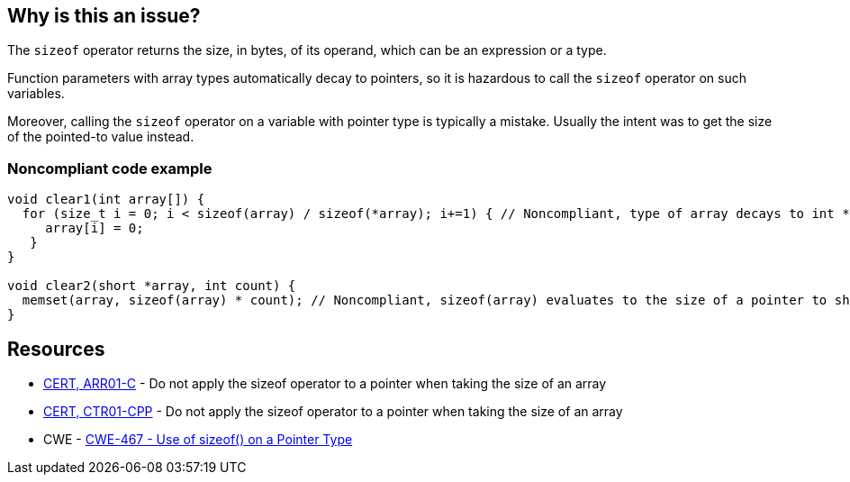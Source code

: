 == Why is this an issue?

The ``++sizeof++`` operator returns the size, in bytes, of its operand, which can be an expression or a type.


Function parameters with array types automatically decay to pointers, so it is hazardous to call the ``++sizeof++`` operator on such variables.


Moreover, calling the ``++sizeof++`` operator on a variable with pointer type is typically a mistake. Usually the intent was to get the size of the pointed-to value instead.


=== Noncompliant code example

[source,text]
----
void clear1(int array[]) {
  for (size_t i = 0; i < sizeof(array) / sizeof(*array); i+=1) { // Noncompliant, type of array decays to int *, so sizeof(array) evaluates to sizeof(int *)
     array[i] = 0;
   }
}

void clear2(short *array, int count) {
  memset(array, sizeof(array) * count); // Noncompliant, sizeof(array) evaluates to the size of a pointer to short and not of a short
}
----


== Resources

* https://www.securecoding.cert.org/confluence/x/6wE[CERT, ARR01-C] - Do not apply the sizeof operator to a pointer when taking the size of an array
* https://www.securecoding.cert.org/confluence/x/9YAyAQ[CERT, CTR01-CPP] - Do not apply the sizeof operator to a pointer when taking the size of an array
* CWE - https://cwe.mitre.org/data/definitions/467[CWE-467 - Use of sizeof() on a Pointer Type]

ifdef::env-github,rspecator-view[]

'''
== Comments And Links
(visible only on this page)

=== on 10 Feb 2015, 13:48:04 Samuel Mercier wrote:
\[~evgeny.mandrikov] I rewrote the rule to prevent usage of ``++sizeof++`` on a variable with pointer type

\[~ann.campbell.2] Could you verify?

=== on 10 Feb 2015, 13:55:58 Ann Campbell wrote:
I've made some updates [~samuel.mercier] that you probably want to check. Since this is not a MISRA rule, then we should use the standard format for the title: "X should [not] y", rather than using "shall".


Also, I'm not wild about the message. I'd either go with "Remove this use of..." or '"x" is a pointer'.

=== on 13 Feb 2015, 08:44:14 Samuel Mercier wrote:
\[~ann.campbell.2] ok for title. For the message, in past, we already had this discussion :) '"x" is a pointer' doesn't say anything about neither the problem nor the resolution, so it should be avoided. I also don't really like the "remove" form because there are really two cases covered by this rule:

1) sizeof is used on a function parameter with type array. in that case sizeof should effectively be removed and an additional size argument must be provided

2) sizeof is probably badly used on a pointer, so there is probably a missing * : sizeof(p) -> sizeof(*p)

so among the three I would stick with the current one.

=== on 13 Feb 2015, 12:20:36 Ann Campbell wrote:
Okay [~samuel.mercier]


endif::env-github,rspecator-view[]
